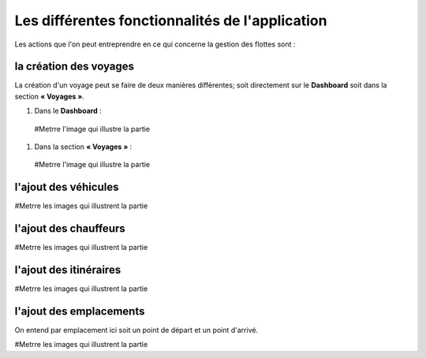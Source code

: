 Les différentes fonctionnalités de l'application
================================================

Les actions que l'on peut entreprendre en ce qui concerne la gestion des flottes sont : 

la création des voyages
+++++++++++++++++++++++

La création d'un voyage peut se faire de deux manières différentes; soit directement sur le **Dashboard** soit dans la section **« Voyages »**.

#. Dans le **Dashboard** :

  #Metrre l'image qui illustre la partie

#. Dans la section **« Voyages »** : 

  #Metrre l'image qui illustre la partie

l'ajout des véhicules
+++++++++++++++++++++

#Metrre les images qui illustrent la partie

l'ajout des chauffeurs
++++++++++++++++++++++

#Metrre les images qui illustrent la partie

l'ajout des itinéraires
+++++++++++++++++++++++

#Metrre les images qui illustrent la partie

l'ajout des emplacements
++++++++++++++++++++++++

On entend par emplacement ici soit un point de départ et un point d'arrivé.

#Metrre les images qui illustrent la partie
